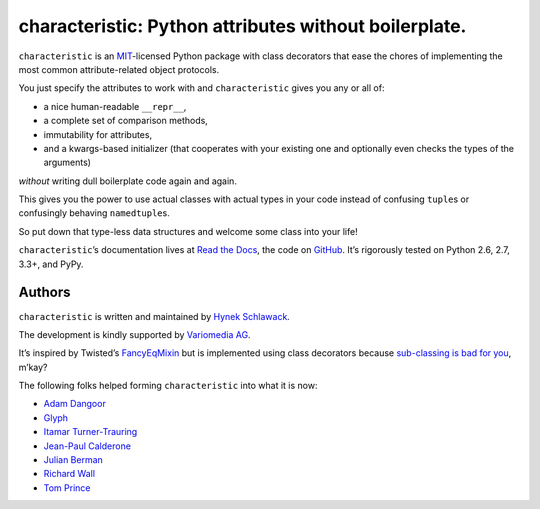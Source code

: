 characteristic: Python attributes without boilerplate.
======================================================

.. image:: https://pypip.in/version/characteristic/badge.svg
   :target: https://pypi.python.org/pypi/characteristic/
   :alt: Latest Version

.. image:: https://travis-ci.org/hynek/characteristic.svg
   :target: https://travis-ci.org/hynek/characteristic
   :alt: CI status

.. image:: https://coveralls.io/repos/hynek/characteristic/badge.png?branch=master
   :target: https://coveralls.io/r/hynek/characteristic?branch=master
   :alt: Current coverage

.. begin


``characteristic`` is an `MIT <http://choosealicense.com/licenses/mit/>`_-licensed Python package with class decorators that ease the chores of implementing the most common attribute-related object protocols.

You just specify the attributes to work with and ``characteristic`` gives you any or all of:

- a nice human-readable ``__repr__``,
- a complete set of comparison methods,
- immutability for attributes,
- and a kwargs-based initializer (that cooperates with your existing one and optionally even checks the types of the arguments)

*without* writing dull boilerplate code again and again.

This gives you the power to use actual classes with actual types in your code instead of confusing ``tuple``\ s or confusingly behaving ``namedtuple``\ s.

So put down that type-less data structures and welcome some class into your life!

``characteristic``\ ’s documentation lives at `Read the Docs <https://characteristic.readthedocs.org/>`_, the code on `GitHub <https://github.com/hynek/characteristic>`_.
It’s rigorously tested on Python 2.6, 2.7, 3.3+, and PyPy.


Authors
-------

``characteristic`` is written and maintained by `Hynek Schlawack <https://hynek.me/>`_.

The development is kindly supported by `Variomedia AG <https://www.variomedia.de/>`_.

It’s inspired by Twisted’s `FancyEqMixin <http://twistedmatrix.com/documents/current/api/twisted.python.util.FancyEqMixin.html>`_ but is implemented using class decorators because `sub-classing is bad for you <https://www.youtube.com/watch?v=3MNVP9-hglc>`_, m’kay?


The following folks helped forming ``characteristic`` into what it is now:

- `Adam Dangoor <https://github.com/adamtheturtle>`_
- `Glyph <https://github.com/glyph>`_
- `Itamar Turner-Trauring <https://github.com/itamarst>`_
- `Jean-Paul Calderone <https://github.com/exarkun>`_
- `Julian Berman <https://github.com/julian>`_
- `Richard Wall <https://github.com/wallrj>`_
- `Tom Prince <https://github.com/tomprince>`_



